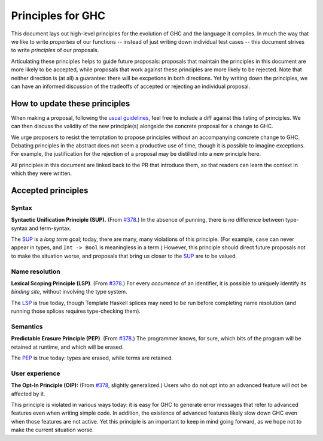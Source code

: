 Principles for GHC
==================

This document lays out high-level principles for the evolution of GHC
and the language it compiles. In much the way that we like to write
*properties* of our functions -- instead of just writing down individual
test cases -- this document strives to write *principles* of our proposals.

Articulating these principles helps to guide future proposals: proposals
that maintain the principles in this document are more likely to be accepted,
while proposals that work against these principles are more likely to be rejected.
Note that neither direction is (at all) a guarantee: there will be excpetions
in both directions. Yet by writing down the principles, we can have an informed
discussion of the tradeoffs of accepted or rejecting an individual proposal.

How to update these principles
------------------------------

When making a proposal, following the `usual guidelines <https://github.com/ghc-proposals/ghc-proposals/#how-to-start-a-new-proposal>`_,
feel free to include a diff against this listing of principles. We can then
discuss the validity of the new principle(s) alongside the concrete proposal for
a change to GHC.

We urge proposers to resist the temptation to propose principles without an
accompanying concrete change to GHC. Debating principles in the abstract does
not seem a productive use of time, though it is possible to imagine exceptions. 
For example, the justification for the rejection of a proposal may be distilled into
a new principle here.

All principles in this document are linked back to the PR that introduce them,
so that readers can learn the context in which they were written.

Accepted principles
-------------------

.. _`#378`: https://github.com/ghc-proposals/ghc-proposals/blob/master/proposals/0378-dependent-type-design.rst

Syntax
~~~~~~

.. _SUP:

**Syntactic Unification Principle (SUP).** (From `#378`_.) In the absence of punning, there is
no difference between type-syntax and term-syntax.

The SUP_ is a *long term* goal; today, there are many, many violations of this principle. (For example,
``case`` can never appear in types, and ``Int -> Bool`` is meaningless in a term.) However, this principle
should direct future proposals not to make the situation worse, and proposals that bring us closer to
the SUP_ are to be valued.

Name resolution
~~~~~~~~~~~~~~~

.. _LSP:

**Lexical Scoping Principle (LSP)**. (From `#378`_.) For every *occurrence* of an
identifier, it is possible to uniquely identify its *binding site*, without
involving the type system.

The LSP_ is true today, though Template Haskell splices may need to be run before
completing name resolution (and running those splices requires type-checking them).

Semantics
~~~~~~~~~

.. _PEP:

**Predictable Erasure Principle (PEP)**. (From `#378`_.) The programmer knows, for sure, which bits of the program will be
retained at runtime, and which will be erased.

The PEP_ is true today: types are erased, while terms are retained.

User experience
~~~~~~~~~~~~~~~

.. _OIP:

**The Opt-In Principle (OIP):** (From `#378`_, slightly generalized.) Users who do not opt into an advanced feature will
not be affected by it.

This principle is violated in various ways today: it is easy for GHC to generate error messages that refer to
advanced features even when writing simple code. In addition, the existence of advanced features likely slow
down GHC even when those features are not active. Yet this principle is an important to keep in mind going forward,
as we hope not to make the current situation worse.